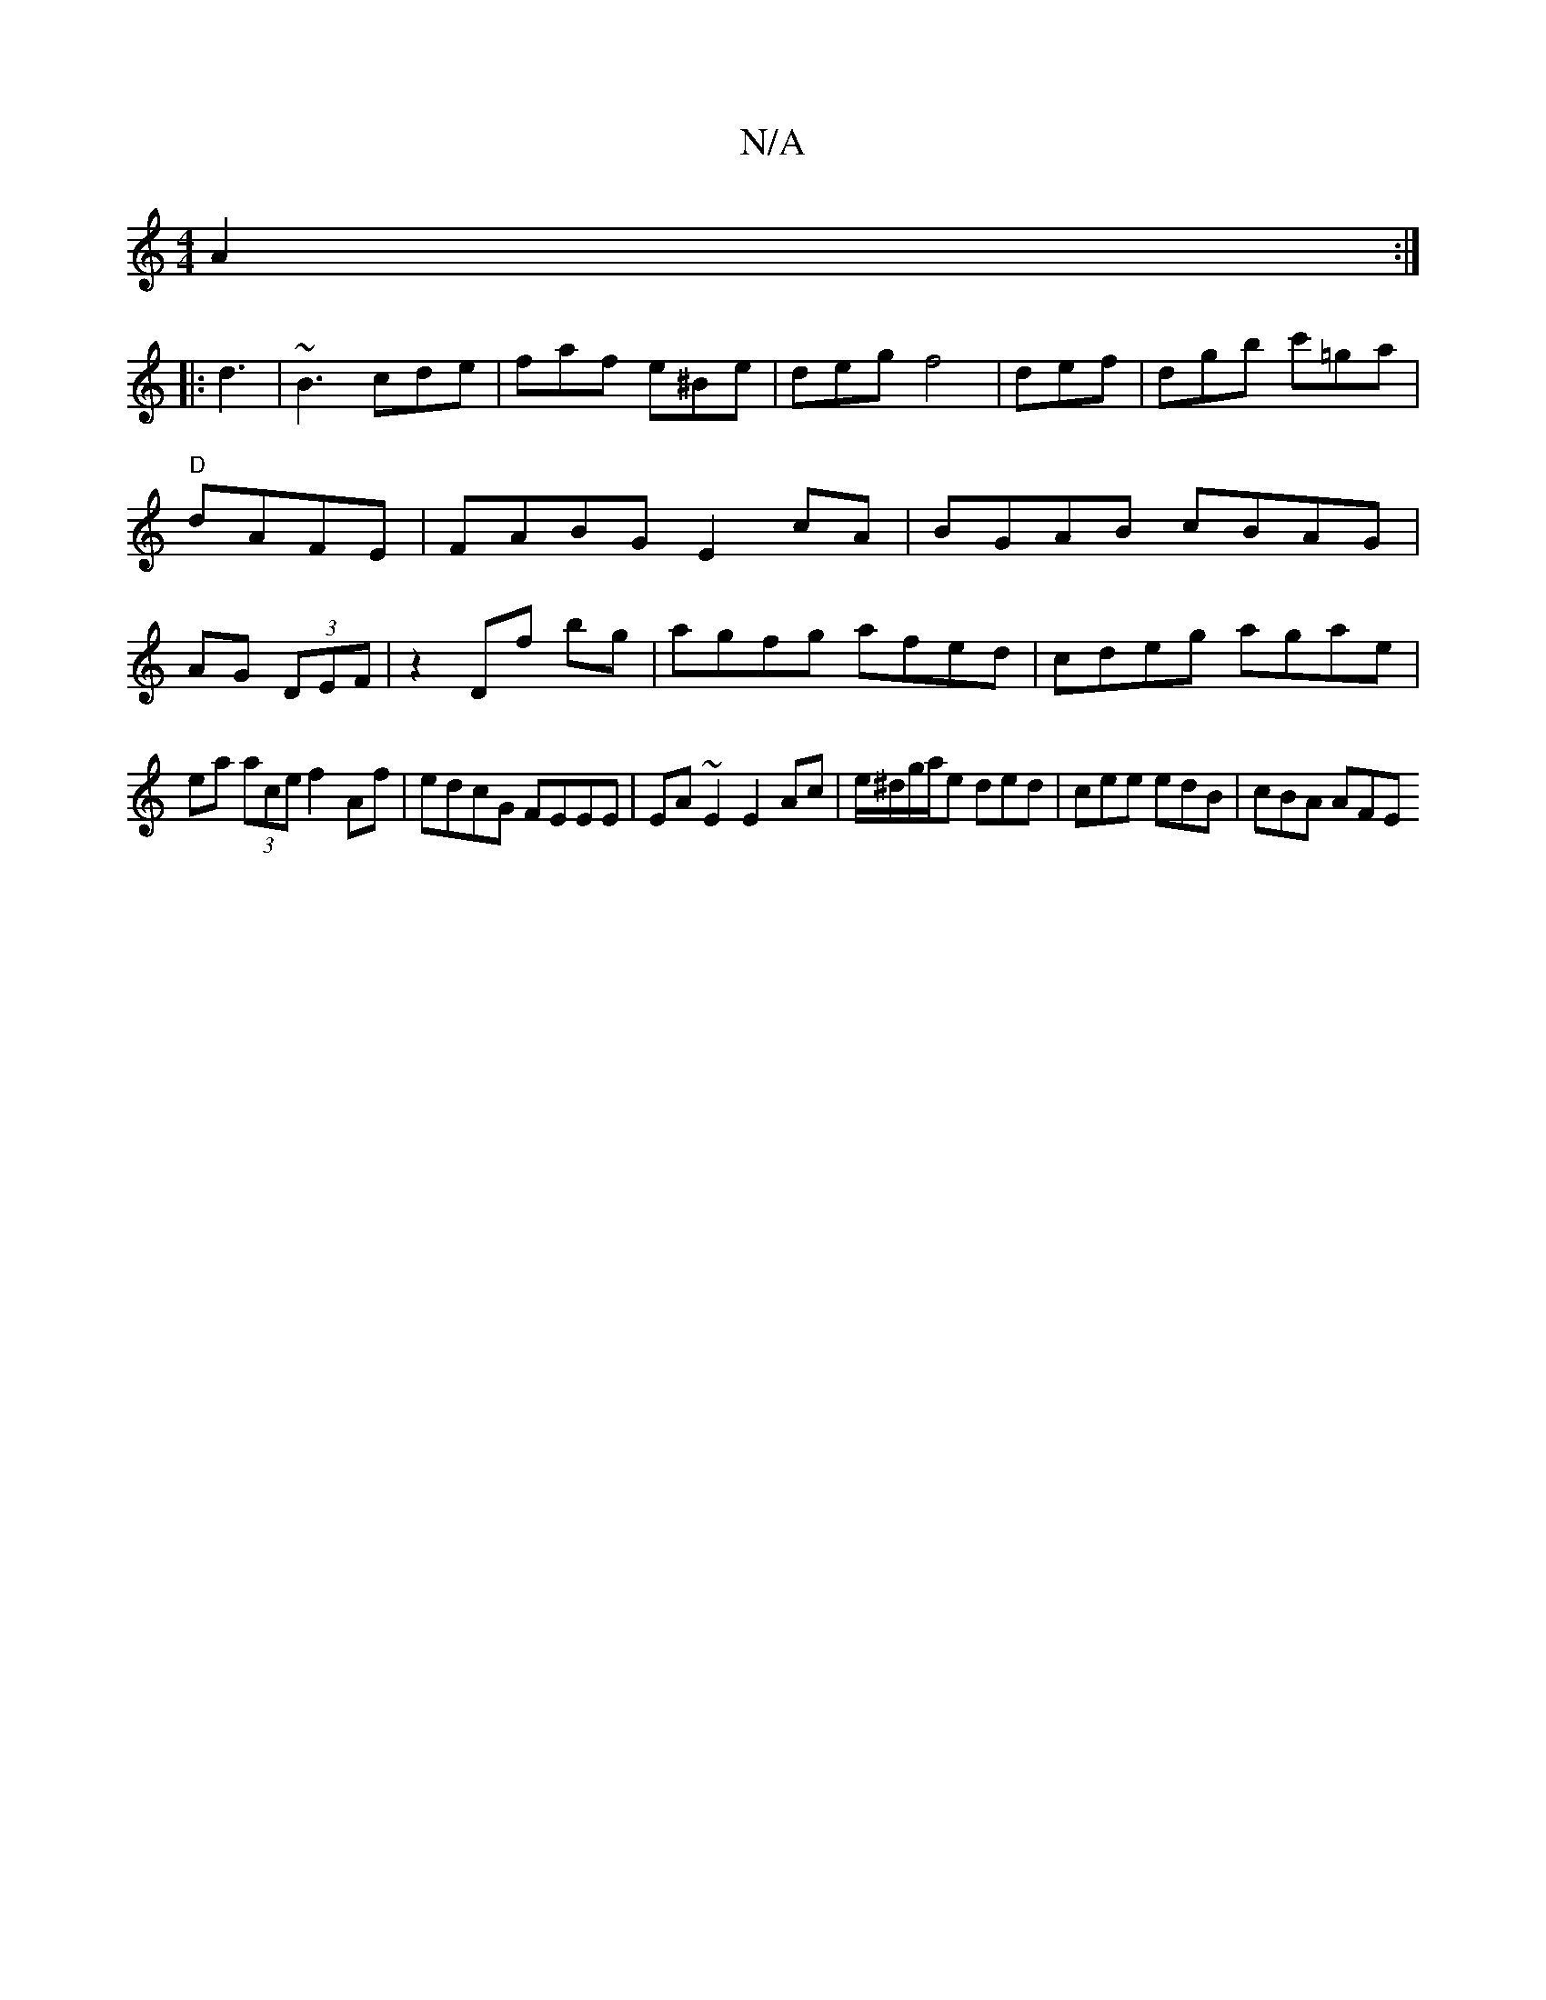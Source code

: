X:1
T:N/A
M:4/4
R:N/A
K:Cmajor
A2 :|
|:d3|~B3 cde|faf e^Be|deg f4|def |dgb c'=ga|"D"dAFE | FABG E2cA |BGAB cBAG|AG (3DEF | z2 Df bg | agfg afed|cdeg agae|
ea (3ace f2 Af | edcG FEEE | EA ~E2 E2 Ac|e/^d/g/a/e ded | cee edB | cBA AFE